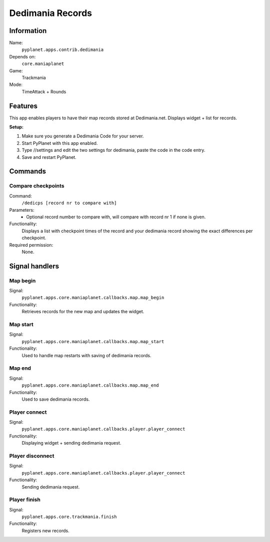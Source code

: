 Dedimania Records
=================

Information
-----------
Name:
  ``pyplanet.apps.contrib.dedimania``
Depends on:
  ``core.maniaplanet``
Game:
  Trackmania
Mode:
  TimeAttack + Rounds

Features
--------
This app enables players to have their map records stored at Dedimania.net. Displays widget + list for records.

**Setup:**

1. Make sure you generate a Dedimania Code for your server.
2. Start PyPlanet with this app enabled.
3. Type //settings and edit the two settings for dedimania, paste the code in the code entry.
4. Save and restart PyPlanet.

Commands
--------

Compare checkpoints
~~~~~~~~~~~~~~~~~~~
Command:
  ``/dedicps [record nr to compare with]``
Parameters:
  - Optional record number to compare with, will compare with record nr 1 if none is given.
Functionality:
  Displays a list with checkpoint times of the record and your dedimania record showing
  the exact differences per checkpoint.
Required permission:
  None.


Signal handlers
---------------

Map begin
~~~~~~~~~
Signal:
  ``pyplanet.apps.core.maniaplanet.callbacks.map.map_begin``
Functionality:
  Retrieves records for the new map and updates the widget.

Map start
~~~~~~~~~
Signal:
  ``pyplanet.apps.core.maniaplanet.callbacks.map.map_start``
Functionality:
  Used to handle map restarts with saving of dedimania records.

Map end
~~~~~~~
Signal:
  ``pyplanet.apps.core.maniaplanet.callbacks.map.map_end``
Functionality:
  Used to save dedimania records.

Player connect
~~~~~~~~~~~~~~
Signal:
  ``pyplanet.apps.core.maniaplanet.callbacks.player.player_connect``
Functionality:
  Displaying widget + sending dedimania request.

Player disconnect
~~~~~~~~~~~~~~~~~
Signal:
  ``pyplanet.apps.core.maniaplanet.callbacks.player.player_connect``
Functionality:
  Sending dedimania request.

Player finish
~~~~~~~~~~~~~
Signal:
  ``pyplanet.apps.core.trackmania.finish``
Functionality:
  Registers new records.

